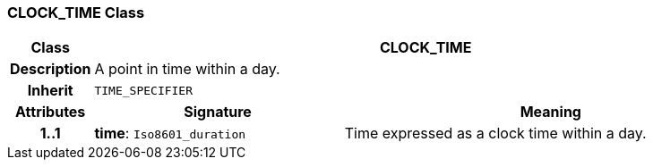 === CLOCK_TIME Class

[cols="^1,3,5"]
|===
h|*Class*
2+^h|*CLOCK_TIME*

h|*Description*
2+a|A point in time within a day.

h|*Inherit*
2+|`TIME_SPECIFIER`

h|*Attributes*
^h|*Signature*
^h|*Meaning*

h|*1..1*
|*time*: `Iso8601_duration`
a|Time expressed as a clock time within a day.
|===
